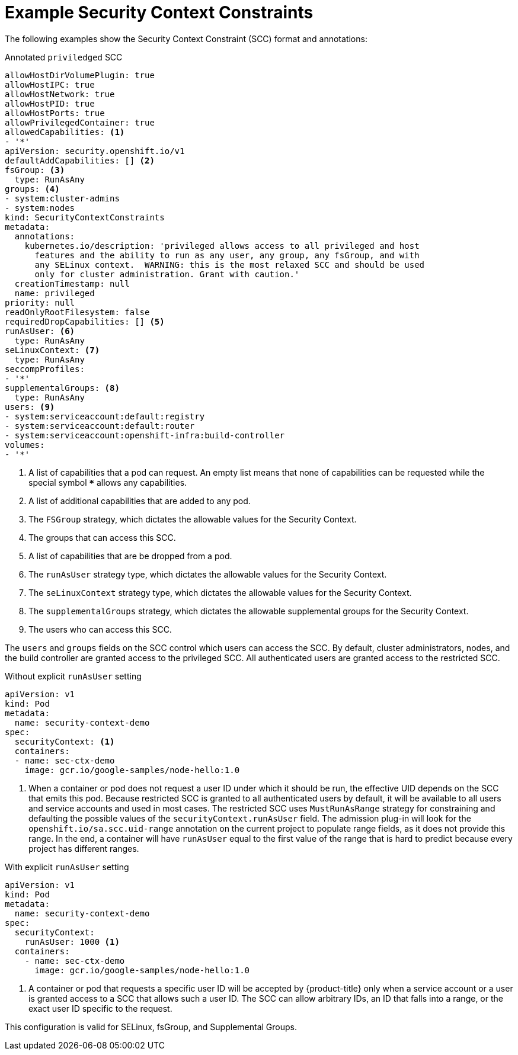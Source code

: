 // Module included in the following assemblies:
//
// * authentication/managing-security-context-constraints.adoc

[id="security-context-constraints-example_{context}"]
= Example Security Context Constraints

The following examples show the Security Context Constraint (SCC) format and
annotations:

.Annotated `priviledged` SCC
[source,yaml]
----
allowHostDirVolumePlugin: true
allowHostIPC: true
allowHostNetwork: true
allowHostPID: true
allowHostPorts: true
allowPrivilegedContainer: true
allowedCapabilities: <1>
- '*'
apiVersion: security.openshift.io/v1
defaultAddCapabilities: [] <2>
fsGroup: <3>
  type: RunAsAny
groups: <4>
- system:cluster-admins
- system:nodes
kind: SecurityContextConstraints
metadata:
  annotations:
    kubernetes.io/description: 'privileged allows access to all privileged and host
      features and the ability to run as any user, any group, any fsGroup, and with
      any SELinux context.  WARNING: this is the most relaxed SCC and should be used
      only for cluster administration. Grant with caution.'
  creationTimestamp: null
  name: privileged
priority: null
readOnlyRootFilesystem: false
requiredDropCapabilities: [] <5>
runAsUser: <6>
  type: RunAsAny
seLinuxContext: <7>
  type: RunAsAny
seccompProfiles:
- '*'
supplementalGroups: <8>
  type: RunAsAny
users: <9>
- system:serviceaccount:default:registry
- system:serviceaccount:default:router
- system:serviceaccount:openshift-infra:build-controller
volumes:
- '*'
----

<1> A list of capabilities that a pod can request. An empty list means
that none of capabilities can be requested while the special symbol `***`
allows any capabilities.
<2> A list of additional capabilities that are added to any pod.
<3> The `FSGroup` strategy, which dictates the allowable values for the
Security Context.
<4> The groups that can access this SCC.
<5> A list of capabilities that are be dropped from a pod.
<6> The `runAsUser` strategy type, which dictates the allowable values for the
Security Context.
//could use the available strategies
<7> The `seLinuxContext` strategy type, which dictates the allowable values for
the Security Context.
<8> The `supplementalGroups` strategy, which dictates the allowable supplemental
groups for the Security Context.
<9> The users who can access this SCC.

The `users` and `groups` fields on the SCC control which users can access the
SCC.
By default, cluster administrators, nodes, and the build controller are granted
access to the privileged SCC. All authenticated users are granted access to the
restricted SCC.

.Without explicit `runAsUser` setting
[source,yaml]
----
apiVersion: v1
kind: Pod
metadata:
  name: security-context-demo
spec:
  securityContext: <1>
  containers:
  - name: sec-ctx-demo
    image: gcr.io/google-samples/node-hello:1.0
----
<1> When a container or pod does not request a user ID under which it should be run,
the effective UID depends on the SCC that emits this pod. Because restricted SCC
is granted to all authenticated users by default, it will be available to all
users and service accounts and used in most cases. The restricted SCC uses
`MustRunAsRange` strategy for constraining and defaulting the possible values of
the `securityContext.runAsUser` field. The admission plug-in will look for the
`openshift.io/sa.scc.uid-range` annotation on the current project to populate
range fields, as it does not provide this range. In the end, a container will
have `runAsUser` equal to the first value of the range that is
hard to predict because every project has different ranges.


.With explicit `runAsUser` setting
[source,yaml]
----
apiVersion: v1
kind: Pod
metadata:
  name: security-context-demo
spec:
  securityContext:
    runAsUser: 1000 <1>
  containers:
    - name: sec-ctx-demo
      image: gcr.io/google-samples/node-hello:1.0
----
<1> A container or pod that requests a specific user ID will be accepted by
{product-title} only when a service account or a user is granted access to a SCC
that allows such a user ID. The SCC can allow arbitrary IDs, an ID that falls
into a range, or the exact user ID specific to the request.

This configuration is valid for SELinux, fsGroup, and Supplemental Groups.
